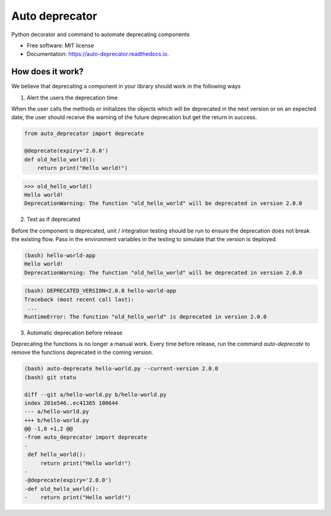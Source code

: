 ===============
Auto deprecator
===============


.. image:: https://img.shields.io/pypi/v/auto_deprecator.svg
        :target: https://pypi.python.org/pypi/auto-deprecator

.. image:: https://travis-ci.org/gavincyi/auto-deprecator.svg
        :target: https://travis-ci.org/gavincyi/auto-deprecator

.. image:: https://readthedocs.org/projects/auto-deprecator/badge/?version=latest
        :target: https://auto-deprecator.readthedocs.io/en/latest/?badge=latest
        :alt: Documentation Status




Python decorator and command to automate deprecating components


* Free software: MIT license
* Documentation: https://auto-deprecator.readthedocs.io.


How does it work?
--------

We believe that deprecating a component in your library should work in the following ways

1. Alert the users the deprecation time

When the user calls the methods or initializes the objects which will be deprecated 
in the next version or on an expected date, the user should receive the warning of
the future deprecation but get the return in success.

.. code-block:: python

  from auto_deprecator import deprecate

  @deprecate(expiry='2.0.0')
  def old_hello_world():
      return print("Hello world!")

.. code-block:: python

  >>> old_hello_world()
  Hello world!
  DeprecationWarning: The function "old_hello_world" will be deprecated in version 2.0.0


2. Test as if deprecated

Before the component is deprecated, unit / integration testing should be run
to ensure the deprecation does not break the existing flow. Pass in the environment
variables in the testing to simulate that the version is deployed.

.. code-block:: console

  (bash) hello-world-app
  Hello world!
  DeprecationWarning: The function "old_hello_world" will be deprecated in version 2.0.0
   
.. code-block:: console

  (bash) DEPRECATED_VERSION=2.0.0 hello-world-app
  Traceback (most recent call last):
   ...
  RuntimeError: The function "old_hello_world" is deprecated in version 2.0.0
 

3. Automatic deprecation before release

Deprecating the functions is no longer a manual work. Every time before release,
run the command `auto-deprecate` to remove the functions deprecated in the coming
version.

.. code-block:: console

  (bash) auto-deprecate hello-world.py --current-version 2.0.0
  (bash) git statu

  diff --git a/hello-world.py b/hello-world.py
  index 201e546..ec41365 100644
  --- a/hello-world.py
  +++ b/hello-world.py
  @@ -1,8 +1,2 @@
  -from auto_deprecator import deprecate
  -
   def hello_world():
       return print("Hello world!")
  -
  -@deprecate(expiry='2.0.0')
  -def old_hello_world():
  -    return print("Hello world!")
  
